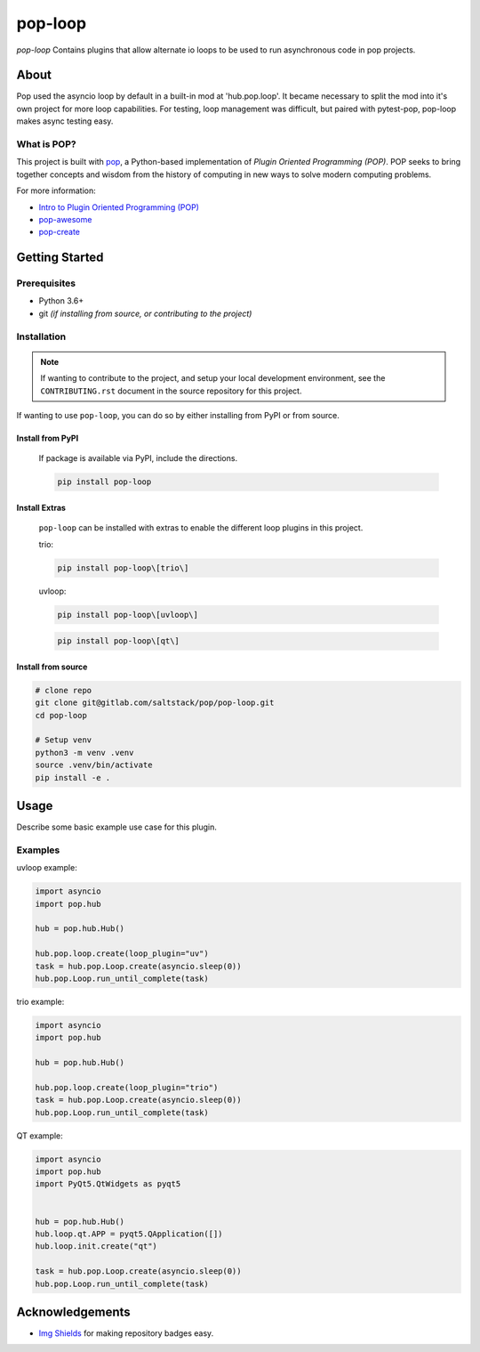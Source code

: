 ========
pop-loop
========

.. image:: https://img.shields.io/badge/made%20with-pop-teal
   :alt: Made with pop, a Python implementation of Plugin Oriented Programming
   :target: https://pop.readthedocs.io/

.. image:: https://img.shields.io/badge/made%20with-python-yellow
   :alt: Made with Python
   :target: https://www.python.org/


`pop-loop` Contains plugins that allow alternate io loops to be used to run asynchronous code in pop projects.

About
=====

Pop used the asyncio loop by default in a built-in mod at 'hub.pop.loop'.
It became necessary to split the mod into it's own project for more loop capabilities.
For testing, loop management was difficult, but paired with pytest-pop, pop-loop makes async testing easy.


What is POP?
------------

This project is built with `pop <https://pop.readthedocs.io/>`__, a Python-based
implementation of *Plugin Oriented Programming (POP)*. POP seeks to bring
together concepts and wisdom from the history of computing in new ways to solve
modern computing problems.

For more information:

* `Intro to Plugin Oriented Programming (POP) <https://pop-book.readthedocs.io/en/latest/>`__
* `pop-awesome <https://gitlab.com/saltstack/pop/pop-awesome>`__
* `pop-create <https://gitlab.com/saltstack/pop/pop-create/>`__

Getting Started
===============

Prerequisites
-------------

* Python 3.6+
* git *(if installing from source, or contributing to the project)*

Installation
------------

.. note::

   If wanting to contribute to the project, and setup your local development
   environment, see the ``CONTRIBUTING.rst`` document in the source repository
   for this project.

If wanting to use ``pop-loop``, you can do so by either
installing from PyPI or from source.

Install from PyPI
+++++++++++++++++

    If package is available via PyPI, include the directions.

    .. code-block:: bash

        pip install pop-loop


Install Extras
++++++++++++++

    ``pop-loop`` can be installed with extras to enable the different loop plugins in this project.

    trio:

    .. code-block:: bash

        pip install pop-loop\[trio\]


    uvloop:

    .. code-block:: bash

        pip install pop-loop\[uvloop\]


    .. code-block:: bash

        pip install pop-loop\[qt\]


Install from source
+++++++++++++++++++

.. code-block:: bash

   # clone repo
   git clone git@gitlab.com/saltstack/pop/pop-loop.git
   cd pop-loop

   # Setup venv
   python3 -m venv .venv
   source .venv/bin/activate
   pip install -e .

Usage
=====

Describe some basic example use case for this plugin.

Examples
--------

uvloop example:

.. code-block:: python

    import asyncio
    import pop.hub

    hub = pop.hub.Hub()

    hub.pop.loop.create(loop_plugin="uv")
    task = hub.pop.Loop.create(asyncio.sleep(0))
    hub.pop.Loop.run_until_complete(task)


trio example:

.. code-block:: python

    import asyncio
    import pop.hub

    hub = pop.hub.Hub()

    hub.pop.loop.create(loop_plugin="trio")
    task = hub.pop.Loop.create(asyncio.sleep(0))
    hub.pop.Loop.run_until_complete(task)


QT example:

.. code-block:: python

    import asyncio
    import pop.hub
    import PyQt5.QtWidgets as pyqt5


    hub = pop.hub.Hub()
    hub.loop.qt.APP = pyqt5.QApplication([])
    hub.loop.init.create("qt")

    task = hub.pop.Loop.create(asyncio.sleep(0))
    hub.pop.Loop.run_until_complete(task)


Acknowledgements
================

* `Img Shields <https://shields.io>`__ for making repository badges easy.
